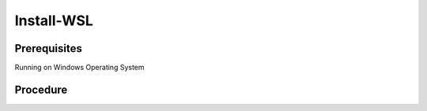 Install-WSL
===========
Prerequisites
-------------
Running on Windows Operating System

Procedure
---------
.. code-block:: powershell
   :caption: PowerShell

   $Features = @( 'VirtualMachinePlatform', 'Microsoft-Windows-Subsystem-Linux' )
   $RequiresRestart = $false

   $Features | ForEach-Object {
     if ((Get-WindowsOptionalFeature -Online -FeatureName $_).State -ne 'Enabled') {
        Write-Host "Install feature $_"
        Enable-WindowsOptionalFeature -Online -NoRestart -FeatureName $_
        $RequiresRestart = $true
     }
     else {
        Write-Host "Feature already installed $_"
     }
   }

   if ((bcdedit /enum | findstr -i hypervisorlaunchtype) -like '*Auto*') {
     Write-Host "hypervisorlaunchtype already setup"
   }
   else {
     Write-Host "setting hypervisorlaunchtype"
     bcdedit /set hypervisorlaunchtype Auto
     $RequiresRestart = $true
   }

   if ($RequiresRestart) {
     Restart-Computer
   }